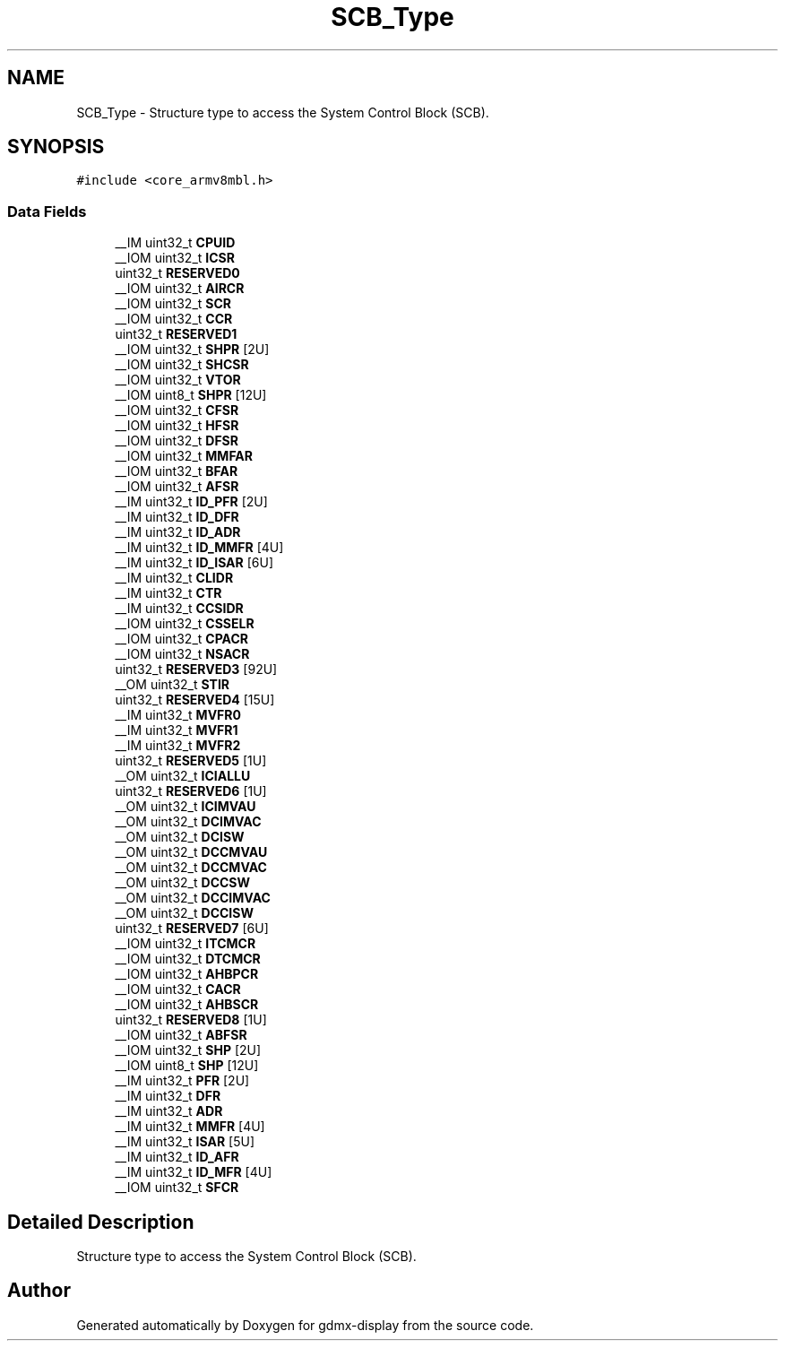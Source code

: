 .TH "SCB_Type" 3 "Mon May 24 2021" "gdmx-display" \" -*- nroff -*-
.ad l
.nh
.SH NAME
SCB_Type \- Structure type to access the System Control Block (SCB)\&.  

.SH SYNOPSIS
.br
.PP
.PP
\fC#include <core_armv8mbl\&.h>\fP
.SS "Data Fields"

.in +1c
.ti -1c
.RI "__IM uint32_t \fBCPUID\fP"
.br
.ti -1c
.RI "__IOM uint32_t \fBICSR\fP"
.br
.ti -1c
.RI "uint32_t \fBRESERVED0\fP"
.br
.ti -1c
.RI "__IOM uint32_t \fBAIRCR\fP"
.br
.ti -1c
.RI "__IOM uint32_t \fBSCR\fP"
.br
.ti -1c
.RI "__IOM uint32_t \fBCCR\fP"
.br
.ti -1c
.RI "uint32_t \fBRESERVED1\fP"
.br
.ti -1c
.RI "__IOM uint32_t \fBSHPR\fP [2U]"
.br
.ti -1c
.RI "__IOM uint32_t \fBSHCSR\fP"
.br
.ti -1c
.RI "__IOM uint32_t \fBVTOR\fP"
.br
.ti -1c
.RI "__IOM uint8_t \fBSHPR\fP [12U]"
.br
.ti -1c
.RI "__IOM uint32_t \fBCFSR\fP"
.br
.ti -1c
.RI "__IOM uint32_t \fBHFSR\fP"
.br
.ti -1c
.RI "__IOM uint32_t \fBDFSR\fP"
.br
.ti -1c
.RI "__IOM uint32_t \fBMMFAR\fP"
.br
.ti -1c
.RI "__IOM uint32_t \fBBFAR\fP"
.br
.ti -1c
.RI "__IOM uint32_t \fBAFSR\fP"
.br
.ti -1c
.RI "__IM uint32_t \fBID_PFR\fP [2U]"
.br
.ti -1c
.RI "__IM uint32_t \fBID_DFR\fP"
.br
.ti -1c
.RI "__IM uint32_t \fBID_ADR\fP"
.br
.ti -1c
.RI "__IM uint32_t \fBID_MMFR\fP [4U]"
.br
.ti -1c
.RI "__IM uint32_t \fBID_ISAR\fP [6U]"
.br
.ti -1c
.RI "__IM uint32_t \fBCLIDR\fP"
.br
.ti -1c
.RI "__IM uint32_t \fBCTR\fP"
.br
.ti -1c
.RI "__IM uint32_t \fBCCSIDR\fP"
.br
.ti -1c
.RI "__IOM uint32_t \fBCSSELR\fP"
.br
.ti -1c
.RI "__IOM uint32_t \fBCPACR\fP"
.br
.ti -1c
.RI "__IOM uint32_t \fBNSACR\fP"
.br
.ti -1c
.RI "uint32_t \fBRESERVED3\fP [92U]"
.br
.ti -1c
.RI "__OM uint32_t \fBSTIR\fP"
.br
.ti -1c
.RI "uint32_t \fBRESERVED4\fP [15U]"
.br
.ti -1c
.RI "__IM uint32_t \fBMVFR0\fP"
.br
.ti -1c
.RI "__IM uint32_t \fBMVFR1\fP"
.br
.ti -1c
.RI "__IM uint32_t \fBMVFR2\fP"
.br
.ti -1c
.RI "uint32_t \fBRESERVED5\fP [1U]"
.br
.ti -1c
.RI "__OM uint32_t \fBICIALLU\fP"
.br
.ti -1c
.RI "uint32_t \fBRESERVED6\fP [1U]"
.br
.ti -1c
.RI "__OM uint32_t \fBICIMVAU\fP"
.br
.ti -1c
.RI "__OM uint32_t \fBDCIMVAC\fP"
.br
.ti -1c
.RI "__OM uint32_t \fBDCISW\fP"
.br
.ti -1c
.RI "__OM uint32_t \fBDCCMVAU\fP"
.br
.ti -1c
.RI "__OM uint32_t \fBDCCMVAC\fP"
.br
.ti -1c
.RI "__OM uint32_t \fBDCCSW\fP"
.br
.ti -1c
.RI "__OM uint32_t \fBDCCIMVAC\fP"
.br
.ti -1c
.RI "__OM uint32_t \fBDCCISW\fP"
.br
.ti -1c
.RI "uint32_t \fBRESERVED7\fP [6U]"
.br
.ti -1c
.RI "__IOM uint32_t \fBITCMCR\fP"
.br
.ti -1c
.RI "__IOM uint32_t \fBDTCMCR\fP"
.br
.ti -1c
.RI "__IOM uint32_t \fBAHBPCR\fP"
.br
.ti -1c
.RI "__IOM uint32_t \fBCACR\fP"
.br
.ti -1c
.RI "__IOM uint32_t \fBAHBSCR\fP"
.br
.ti -1c
.RI "uint32_t \fBRESERVED8\fP [1U]"
.br
.ti -1c
.RI "__IOM uint32_t \fBABFSR\fP"
.br
.ti -1c
.RI "__IOM uint32_t \fBSHP\fP [2U]"
.br
.ti -1c
.RI "__IOM uint8_t \fBSHP\fP [12U]"
.br
.ti -1c
.RI "__IM uint32_t \fBPFR\fP [2U]"
.br
.ti -1c
.RI "__IM uint32_t \fBDFR\fP"
.br
.ti -1c
.RI "__IM uint32_t \fBADR\fP"
.br
.ti -1c
.RI "__IM uint32_t \fBMMFR\fP [4U]"
.br
.ti -1c
.RI "__IM uint32_t \fBISAR\fP [5U]"
.br
.ti -1c
.RI "__IM uint32_t \fBID_AFR\fP"
.br
.ti -1c
.RI "__IM uint32_t \fBID_MFR\fP [4U]"
.br
.ti -1c
.RI "__IOM uint32_t \fBSFCR\fP"
.br
.in -1c
.SH "Detailed Description"
.PP 
Structure type to access the System Control Block (SCB)\&. 

.SH "Author"
.PP 
Generated automatically by Doxygen for gdmx-display from the source code\&.
